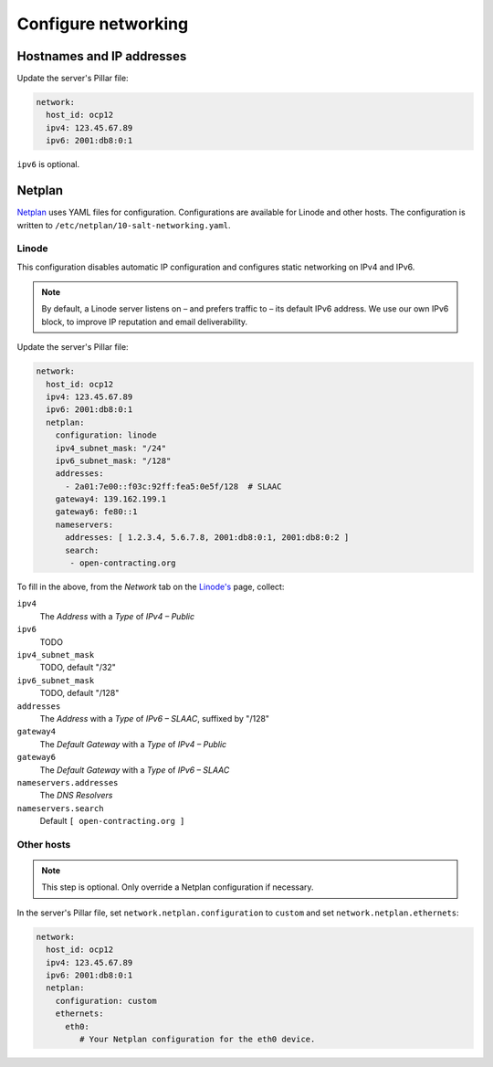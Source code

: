 Configure networking
====================

Hostnames and IP addresses
--------------------------

Update the server's Pillar file:

.. code-block:: yaml

   network:
     host_id: ocp12
     ipv4: 123.45.67.89
     ipv6: 2001:db8:0:1

``ipv6`` is optional.

Netplan
-------

`Netplan <https://netplan.io>`__ uses YAML files for configuration. Configurations are available for Linode and other hosts. The configuration is written to ``/etc/netplan/10-salt-networking.yaml``.

Linode
~~~~~~

This configuration disables automatic IP configuration and configures static networking on IPv4 and IPv6.

.. note::

   By default, a Linode server listens on – and prefers traffic to – its default IPv6 address. We use our own IPv6 block, to improve IP reputation and email deliverability.

Update the server's Pillar file:

.. code-block:: yaml

   network:
     host_id: ocp12
     ipv4: 123.45.67.89
     ipv6: 2001:db8:0:1
     netplan:
       configuration: linode
       ipv4_subnet_mask: "/24"
       ipv6_subnet_mask: "/128"
       addresses:
         - 2a01:7e00::f03c:92ff:fea5:0e5f/128  # SLAAC
       gateway4: 139.162.199.1
       gateway6: fe80::1
       nameservers:
         addresses: [ 1.2.3.4, 5.6.7.8, 2001:db8:0:1, 2001:db8:0:2 ]
         search:
          - open-contracting.org

To fill in the above, from the *Network* tab on the `Linode's <https://cloud.linode.com/linodes>`__ page, collect:

``ipv4``
  The *Address* with a *Type* of *IPv4 – Public*
``ipv6``
  TODO
``ipv4_subnet_mask``
  TODO, default "/32"
``ipv6_subnet_mask``
  TODO, default "/128"
``addresses``
  The *Address* with a *Type* of *IPv6 – SLAAC*, suffixed by "/128"
``gateway4``
  The *Default Gateway* with a *Type* of *IPv4 – Public*
``gateway6``
  The *Default Gateway* with a *Type* of *IPv6 – SLAAC*
``nameservers.addresses``
  The *DNS Resolvers*
``nameservers.search``
  Default ``[ open-contracting.org ]``

Other hosts
~~~~~~~~~~~

.. note::

   This step is optional. Only override a Netplan configuration if necessary.

In the server's Pillar file, set ``network.netplan.configuration`` to ``custom`` and set ``network.netplan.ethernets``:

.. code-block:: yaml

   network:
     host_id: ocp12
     ipv4: 123.45.67.89
     ipv6: 2001:db8:0:1
     netplan:
       configuration: custom
       ethernets:
         eth0:
            # Your Netplan configuration for the eth0 device.
